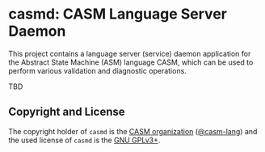 # 
#   Copyright (C) 2017-2020 CASM Organization <https://casm-lang.org>
#   All rights reserved.
# 
#   Developed by: Philipp Paulweber
#                 Emmanuel Pescosta
#                 <https://github.com/casm-lang/casmd>
# 
#   This file is part of casmd.
# 
#   casmd is free software: you can redistribute it and/or modify
#   it under the terms of the GNU General Public License as published by
#   the Free Software Foundation, either version 3 of the License, or
#   (at your option) any later version.
# 
#   casmd is distributed in the hope that it will be useful,
#   but WITHOUT ANY WARRANTY; without even the implied warranty of
#   MERCHANTABILITY or FITNESS FOR A PARTICULAR PURPOSE. See the
#   GNU General Public License for more details.
# 
#   You should have received a copy of the GNU General Public License
#   along with casmd. If not, see <http://www.gnu.org/licenses/>.
# 
[[https://github.com/casm-lang/casm-lang.logo/raw/master/etc/headline.png]]

#+options: toc:nil


* casmd: CASM Language Server Daemon

[[https://gitter.im/casm-lang/casmd][https://badges.gitter.im/casm-lang/casmd.png]]
[[https://ci.casm-lang.org/teams/main/pipelines/development/jobs/casmd-master][ @@html:<img src="https://ci.casm-lang.org/api/v1/teams/main/pipelines/development/jobs/casmd-master/badge">@@ ]]
[[https://cirrus-ci.com/github/casm-lang/casmd][https://api.cirrus-ci.com/github/casm-lang/casmd.svg]]
[[https://codecov.io/gh/casm-lang/casmd][https://codecov.io/gh/casm-lang/casmd/badge.svg]]
[[https://github.com/casm-lang/casmd/tags][https://img.shields.io/github/tag/casm-lang/casmd.svg]]
[[https://github.com/casm-lang/casmd/blob/master/LICENSE.txt][https://img.shields.io/badge/license-GPLv3-blue.svg]]

This project contains a language server (service) daemon application for the Abstract State Machine (ASM) language CASM, which can be used to perform various validation and diagnostic operations.

TBD


** Copyright and License

The copyright holder of 
=casmd= is the [[https://casm-lang.org][CASM organization]] ([[https://github.com/casm-lang][@casm-lang]]) 
and the used license of 
=casmd= is the [[https://www.gnu.org/licenses/gpl-3.0.html][GNU GPLv3+]].

